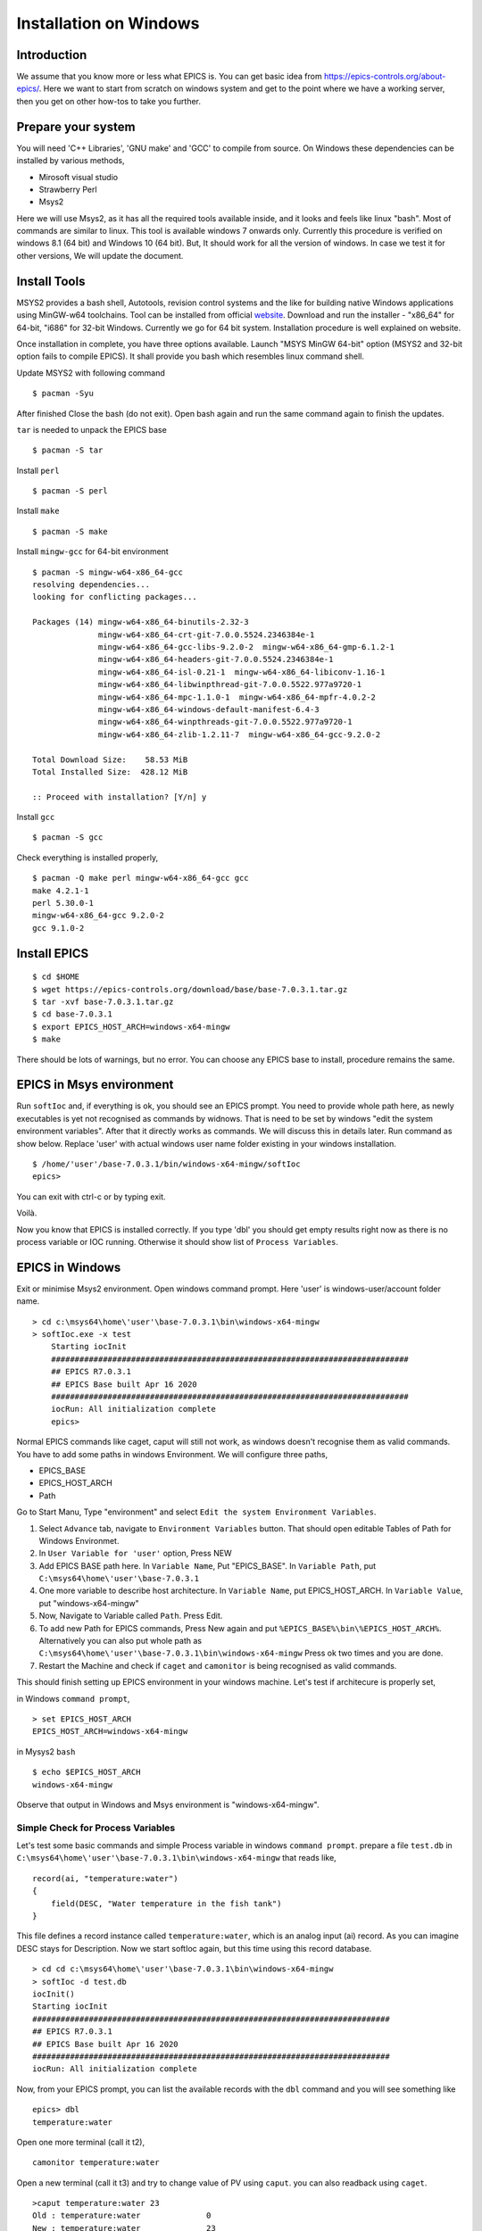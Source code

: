 ﻿Installation on Windows
=======================================

Introduction
-----------------------------------
We assume that you know more or less what EPICS is. You can get basic idea from https://epics-controls.org/about-epics/. Here we want to start from scratch on windows system and get to the point where we have a working server, then you get on other how-tos to take you further. 

Prepare your system
-------------------

You will need 'C++ Libraries', 'GNU make'  and 'GCC' to compile from source. On Windows these dependencies can be installed by various methods,

* Mirosoft visual studio 
* Strawberry Perl
* Msys2

Here we will use Msys2, as it has all the required tools available inside, and it looks and feels like linux "bash". Most of commands are similar to linux. This tool is available windows 7 onwards only. Currently this procedure is verified on windows 8.1 (64 bit) and Windows 10 (64 bit). But, It should work for all the version of windows. In case we test it for other versions, We will update the document.

Install Tools
-------------------
MSYS2 provides a bash shell, Autotools, revision control systems and the like for building native Windows applications using MinGW-w64 toolchains. Tool can be installed from official `website <https://www.msys2.org>`_. Download and run the installer - "x86_64" for 64-bit, "i686" for 32-bit Windows. Currently we go for 64 bit system. Installation procedure is well explained on website.

Once installation in complete, you have three options available. Launch "MSYS MinGW 64-bit" option (MSYS2 and 32-bit option fails to compile EPICS). It shall provide you bash which resembles linux command shell. 

Update MSYS2 with following command

::

    $ pacman -Syu
  
After finished Close the bash (do not exit). Open bash again and run the same command again to finish the updates.

``tar`` is needed to unpack the EPICS base

::

    $ pacman -S tar

Install ``perl``

::

    $ pacman -S perl

Install ``make``


::

    $ pacman -S make

Install ``mingw-gcc`` for 64-bit environment


::

    $ pacman -S mingw-w64-x86_64-gcc
    resolving dependencies...
    looking for conflicting packages...

    Packages (14) mingw-w64-x86_64-binutils-2.32-3
                  mingw-w64-x86_64-crt-git-7.0.0.5524.2346384e-1
                  mingw-w64-x86_64-gcc-libs-9.2.0-2  mingw-w64-x86_64-gmp-6.1.2-1
                  mingw-w64-x86_64-headers-git-7.0.0.5524.2346384e-1
                  mingw-w64-x86_64-isl-0.21-1  mingw-w64-x86_64-libiconv-1.16-1
                  mingw-w64-x86_64-libwinpthread-git-7.0.0.5522.977a9720-1
                  mingw-w64-x86_64-mpc-1.1.0-1  mingw-w64-x86_64-mpfr-4.0.2-2
                  mingw-w64-x86_64-windows-default-manifest-6.4-3
                  mingw-w64-x86_64-winpthreads-git-7.0.0.5522.977a9720-1
                  mingw-w64-x86_64-zlib-1.2.11-7  mingw-w64-x86_64-gcc-9.2.0-2

    Total Download Size:    58.53 MiB
    Total Installed Size:  428.12 MiB

    :: Proceed with installation? [Y/n] y
    
Install ``gcc`` 


::

    $ pacman -S gcc
        
Check everything is installed properly,

::

    $ pacman -Q make perl mingw-w64-x86_64-gcc gcc
    make 4.2.1-1
    perl 5.30.0-1
    mingw-w64-x86_64-gcc 9.2.0-2
    gcc 9.1.0-2
    
Install EPICS
-------------

::

    $ cd $HOME
    $ wget https://epics-controls.org/download/base/base-7.0.3.1.tar.gz
    $ tar -xvf base-7.0.3.1.tar.gz
    $ cd base-7.0.3.1
    $ export EPICS_HOST_ARCH=windows-x64-mingw
    $ make

There should be lots of warnings, but no error. You can choose any EPICS base to install, procedure remains the same.

EPICS in Msys environment
------------------------

Run ``softIoc`` and, if everything is ok, you should see an EPICS prompt. You need to provide whole path here, as newly executables is yet not recognised as commands by widnows. That is need to be set by windows "edit the system environment variables". After that it directly works as commands. We will discuss this in details later. Run command as show below. Replace 'user' with actual windows user name folder existing in your windows installation.

::

    $ /home/'user'/base-7.0.3.1/bin/windows-x64-mingw/softIoc
    epics>

You can exit with ctrl-c or by typing exit.

Voilà.

Now you know that EPICS is installed correctly. If you type 'dbl' you should get empty results right now as there is no process variable or IOC running. Otherwise it should show list of ``Process Variables``.

EPICS in Windows
---------------------

Exit or minimise Msys2 environment. Open windows command prompt. Here 'user' is windows-user/account folder name.

::

    > cd c:\msys64\home\'user'\base-7.0.3.1\bin\windows-x64-mingw
    > softIoc.exe -x test
        Starting iocInit
        ############################################################################
        ## EPICS R7.0.3.1
        ## EPICS Base built Apr 16 2020
        ############################################################################
        iocRun: All initialization complete
        epics>

Normal EPICS commands like caget, caput will still not work, as windows doesn't recognise them as valid commands. You have to add some paths in windows Environment. We will configure three paths,

* EPICS_BASE
* EPICS_HOST_ARCH
* Path

Go to Start Manu, Type "environment" and select ``Edit the system Environment Variables``. 

1. Select ``Advance`` tab, navigate to ``Environment Variables`` button. That should open editable Tables of Path for Windows Environmet. 
2. In ``User Variable for 'user'`` option, Press NEW
3. Add EPICS BASE path here. In ``Variable Name``, Put "EPICS_BASE". In ``Variable Path``, put ``C:\msys64\home\'user'\base-7.0.3.1``
4. One more variable to describe host architecture. In ``Variable Name``, put EPICS_HOST_ARCH. In ``Variable Value``, put "windows-x64-mingw"
5. Now, Navigate to Variable called ``Path``. Press Edit. 
6. To add new Path for EPICS commands, Press New again and put ``%EPICS_BASE%\bin\%EPICS_HOST_ARCH%``. Alternatively you can also put whole path as ``C:\msys64\home\'user'\base-7.0.3.1\bin\windows-x64-mingw`` Press ok two times and you are done.
7. Restart the Machine and check if ``caget`` and ``camonitor`` is being recognised as valid commands.

This should finish setting up EPICS environment in your windows machine. Let's test if architecure is properly set,

in Windows ``command prompt``,

::

    > set EPICS_HOST_ARCH
    EPICS_HOST_ARCH=windows-x64-mingw


in Mysys2 ``bash``

::

    $ echo $EPICS_HOST_ARCH
    windows-x64-mingw

Observe that output in Windows and Msys environment is "windows-x64-mingw".


Simple Check for Process Variables
^^^^^^^^^^^^^^^^^^^^^^^^^^^^^^^^^^

Let's test some basic commands and simple Process variable in windows ``command prompt``. prepare a file ``test.db`` in ``C:\msys64\home\'user'\base-7.0.3.1\bin\windows-x64-mingw`` that reads like,

::

    record(ai, "temperature:water")
    {
        field(DESC, "Water temperature in the fish tank")
    }

This file defines a record instance called ``temperature:water``, which is an analog input (ai) record. As you can imagine DESC stays for Description. Now we start softIoc again, but this time using this record database.

::

    > cd cd c:\msys64\home\'user'\base-7.0.3.1\bin\windows-x64-mingw
    > softIoc -d test.db
    iocInit()
    Starting iocInit
    ############################################################################
    ## EPICS R7.0.3.1
    ## EPICS Base built Apr 16 2020
    ############################################################################
    iocRun: All initialization complete
    
Now, from your EPICS prompt, you can list the available records with the ``dbl`` command and you will see something like

::

    epics> dbl
    temperature:water

Open one more terminal (call it t2),

::

    camonitor temperature:water
    
Open a new terminal (call it t3) and try to change value of PV using ``caput``. you can also readback using ``caget``.

::

    >caput temperature:water 23
    Old : temperature:water              0
    New : temperature:water              23
    
    >caput temperature:water 24
    Old : temperature:water              23
    New : temperature:water              24
    
    >caput temperature:water 27
    Old : temperature:water              24
    New : temperature:water              27
    
    >caput temperature:water 28.1
    Old : temperature:water              27
    New : temperature:water              28.1

    >caget temperature:water
    temperature:water              28.1

Monitor changes in terminal t2,

::

    temperature:water              2020-04-22 17:52:58.752021 23
    temperature:water              2020-04-22 17:53:03.008201 24
    temperature:water              2020-04-22 17:53:06.053267 27
    temperature:water              2020-04-22 17:53:09.003619 28.1

This concludes EPICS installation, Windows Environment variable settings and EPICS basic testing. We can use ``MSYS2`` for building EPICS and IOCs. Files and EPICS executable created from that process can be run in windows environment using ``command prompt``.

Create a demo/test ioc
----------------------

All though ``softIoc`` can be used with multiple instances with different db files, you may need to create your own ``ioc`` for any number of reasons. We will create one test ioc from existing templates using ``makeBaseApp.pl`` script.

Let's create one IOC, which takes value of 2 process variables and add it and store it in 3rd process variable.

We will need ``MSYS2`` for building ``ioc``. Open ``MSYS2 Mingw 64-bit``. Go to EPICS base and create a new directory ``testioc`` below EPICS base.

::

    $ cd /home/'user'/base-7.0.3.1/
    $ mkdir testioc
    $ cd testioc
    
from ``testioc`` folder run following,

::

    $ ../bin/windows-x64-mingw/makeBaseApp.pl -t ioc test
    $ ../bin/windows-x64-mingw/makeBaseApp.pl -i -t ioc test
    Using target architecture windows-x64-mingw (only one available)
    The following applications are available:
        test
    What application should the IOC(s) boot?
    The default uses the IOC's name, even if not listed above.
    Application name?
    
Accept the default name and press enter. That should generate a skeleton for your ``testioc``.

::

    $ ls
    configure  iocBoot  Makefile  testApp
    
Now create a ``db`` file which describes PVs for your ``IOC``. Go to ``testApp\db`` and create ``test.db`` file with following record details.

::

    record(ai, "test:pv1")
    {
        field(VAL, 49)
    }

    record(ai, "test:pv2")
    {
        field(VAL, 51)
    }
    record(calc,"test:add")
    {
        field(SCAN,"1 second")
        field(INPA, "test:pv1")
        field(INPB, "test:pv2")
        field("CALC", "A + B")
    }
    
Now open ``Makefile`` and navigate to,

::

    #DB += xxx.db

Remove # and change this to ``test.db`` ,

::

    DB += test.db

Go to back to root folder for IOC ``testioc``. Go to ``iocBoot\ioctest``. Modify ``st.cmd`` file.

Change

::

    #dbLoadRecords("db/xxx.db","user=XXX")

to

::

    dbLoadRecords("db/test.db","user=XXX")

Save all the files and go back to ``MSYS2`` terminal,

go to ioc root folder and run ``make``,

::

    $ cd /base-7.0.3.1/testioc
    $ export EPICS_HOST_ARCH=windows-x64-mingw
    $ make

``Note : export EPICS_HOST_ARCH is only required if architecture environment is not properly set. Otherwise it can be ignored.``

This should create all the files required for test ioc,

::
    
    $ ls
    bin  configure  db  dbd  iocBoot  lib  Makefile  testApp

Go to ``\testioc\iocBoot\ioctest`` . Open ``envPaths`` file and change relative paths to full paths

from,

::

    epicsEnvSet("IOC","ioctest")
    epicsEnvSet("TOP","/home/'user'/base-7.0.3.1/testioc")
    epicsEnvSet("EPICS_BASE","/home/'user'/base-7.0.3.1/testioc/..")

to

::

    epicsEnvSet("IOC","ioctest")
    epicsEnvSet("TOP","C:/msys64/home/'user'/base-7.0.3.1/testioc")
    epicsEnvSet("EPICS_BASE","C:/msys64/home/'user'/base-7.0.3.1")

``Note:Please pay attention to "back slash" here. Use linux style only for this part. It won't work otherwise``

Save file.

go back to windows ``command prompt``,

::

    > cd C:\msys64\home\'user'\base-7.0.3.1\testioc\iocBoot\ioctest
    
    > C:\msys64\home\'user'\base-7.0.3.1\testioc\iocBoot\ioctest>..\..\bin\windows-x64-mingw\test.exe st.cmd
    
    #!../../bin/windows-x64-mingw/test
    < envPaths
    epicsEnvSet("IOC","ioctest")
    epicsEnvSet("TOP","C:/msys64/home/'user'/base-7.0.3.1/testioc")
    epicsEnvSet("EPICS_BASE","C:/msys64/home/'user'/base-7.0.3.1")
    cd "C:/msys64/home/'user'/base-7.0.3.1/testioc"
    ## Register all support components
    dbLoadDatabase "dbd/test.dbd"
    test_registerRecordDeviceDriver pdbbase
    Warning: IOC is booting with TOP = "C:/msys64/home/'user'/base-7.0.3.1/testioc"
              but was built with TOP = "/home/'user'/base-7.0.3.1/testioc"
    ## Load record instances
    dbLoadRecords("db/test.db","user='user'")
    cd "C:/msys64/home/'user'/base-7.0.3.1/testioc/iocBoot/ioctest"
    iocInit
    Starting iocInit
    ############################################################################
    ## EPICS R7.0.3.1
    ## EPICS Base built Apr 16 2020
    ############################################################################
    iocRun: All initialization complete
    ## Start any sequence programs
    #seq sncxxx,"user='user'"
    epics>

Check if database ``test.db`` you created is loaded correctly

::

    epics> dbl
    test:add
    test:pv1
    test:pv2

As you can see 3 process variable is loaded and available. Keep this terminal open and running. Test this process variable using another terminals.

Open other ``commad prompt`` (call it t2) for monitoring  ``test:add``. type "camonitor test:add"

::

    > camonitor test:add
    > test:add                       2020-04-22 18:47:59.692169 100

Above terminal will monitor variable ``test:add`` continously. If any value change is detected it will be updated in this terminal. Keep this terminal also open to observe the behaviour.

Open one ``command prompt`` (call it t3). using caput modify values of  ``test:pv1`` and ``test:pv2`` as we have done in temperature example above. You shall see changes in terminal t2 accordingly
  
Now, You have one IOC ``testioc`` running with database ``test.db`` which has 3 process variable (PV) loaded and connected. If you add more process variable in ``test.db``, you will have to stop ``IOC``, run ``make`` command again to load new PV in existing "IOC".

You can also may IOCs like this in parallel with their own database and process variables. Just keep in mind that each PV has to have unique name, otherwise IOCs may crash.

